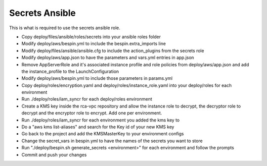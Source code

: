 Secrets Ansible
===============

This is what is required to use the secrets ansible role.

* Copy deploy/files/ansible/roles/secrets into your ansible roles folder
* Modify deploy/aws/bespin.yml to include the bespin.extra_imports line
* Modify deploy/files/ansible/ansible.cfg to include the action_plugins from the
  secrets role
* Modify deploy/aws/app.json to have the parameters and vars.yml entries in
  app.json
* Remove AppServerRole and it's associated instance profile and role policies
  from deploy/aws/app.json and add the instance_profile to the LaunchConfiguration
* Modify deploy/aws/bespin.yml to include those parameters in params.yml
* Copy deploy/roles/encryption.yaml and deploy/roles/instance_role.yaml into
  your deploy/roles for each environment
* Run ./deploy/roles/iam_syncr for each deploy/roles environment
* Create a KMS key inside the rca-vpc repository and allow the instance role to
  decrypt, the decryptor role to decrypt and the encryptor role to encrypt. Add
  one per environment.
* Run ./deploy/roles/iam_syncr for each environment you added the kms key to
* Do a "aws kms list-aliases" and search for the Key id of your new KMS key
* Go back to the project and add the KMSMasterKey to your environment configs
* Change the secret_vars in bespin.yml to have the names of the secrets you
  want to store
* Run "./deploy/bespin.sh generate_secrets <environment>" for each environment
  and follow the prompts
* Commit and push your changes
